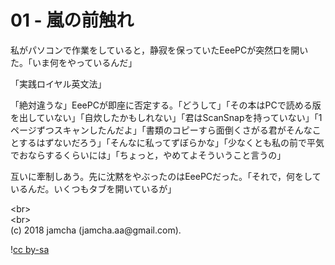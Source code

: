 #+OPTIONS: toc:nil
#+OPTIONS: \n:t

* 01 - 嵐の前触れ

  私がパソコンで作業をしていると，静寂を保っていたEeePCが突然口を開いた。「いま何をやっているんだ」

  「実践ロイヤル英文法」

  「絶対違うな」EeePCが即座に否定する。「どうして」「その本はPCで読める版を出していない」「自炊したかもしれない」「君はScanSnapを持っていない」「1ページずつスキャンしたんだよ」「書類のコピーすら面倒くさがる君がそんなことするはずないだろう」「そんなに私ってずぼらかな」「少なくとも私の前で平気でおならするくらいには」「ちょっと，やめてよそういうこと言うの」

  互いに牽制しあう。先に沈黙をやぶったのはEeePCだった。「それで，何をしているんだ。いくつもタブを開いているが」

  <br>
  <br>
  (c) 2018 jamcha (jamcha.aa@gmail.com).

  ![[http://i.creativecommons.org/l/by-sa/4.0/88x31.png][cc by-sa]]
